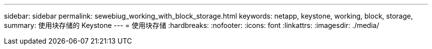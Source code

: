 ---
sidebar: sidebar 
permalink: sewebiug_working_with_block_storage.html 
keywords: netapp, keystone, working, block, storage, 
summary: 使用块存储的 Keystone 
---
= 使用块存储
:hardbreaks:
:nofooter: 
:icons: font
:linkattrs: 
:imagesdir: ./media/


